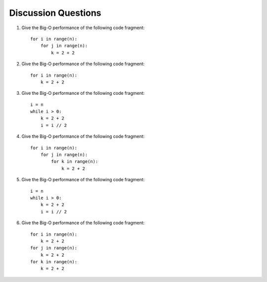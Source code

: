 ..  Copyright (C)  Brad Miller, David Ranum
    This work is licensed under the Creative Commons Attribution-NonCommercial-ShareAlike 4.0 International License. To view a copy of this license, visit http://creativecommons.org/licenses/by-nc-sa/4.0/.


Discussion Questions
--------------------

#. Give the Big-O performance of the following code fragment:

   ::

       for i in range(n):
           for j in range(n):
               k = 2 + 2

#. Give the Big-O performance of the following code fragment:

   ::

       for i in range(n):
           k = 2 + 2

#. Give the Big-O performance of the following code fragment:

   ::

       i = n
       while i > 0:
           k = 2 + 2
           i = i // 2

#. Give the Big-O performance of the following code fragment:

   ::

       for i in range(n):
           for j in range(n):
               for k in range(n):
                   k = 2 + 2

#. Give the Big-O performance of the following code fragment:

   ::

       i = n
       while i > 0:
           k = 2 + 2
           i = i // 2

#. Give the Big-O performance of the following code fragment:

   ::

       for i in range(n):
           k = 2 + 2
       for j in range(n):
           k = 2 + 2
       for k in range(n):
           k = 2 + 2

